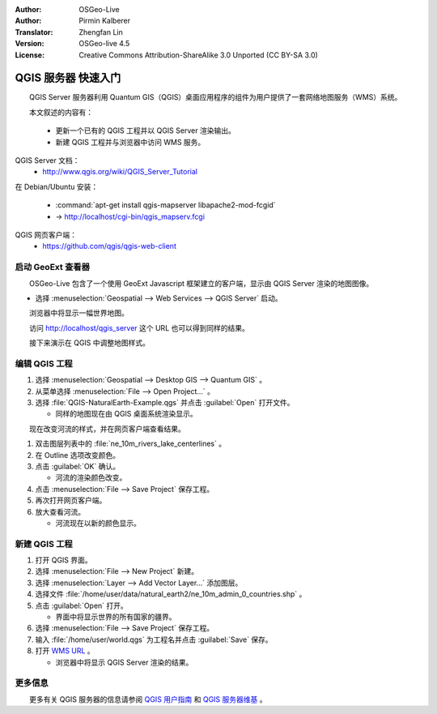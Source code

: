:Author: OSGeo-Live
:Author: Pirmin Kalberer
:Translator: Zhengfan Lin
:Version: OSGeo-live 4.5
:License: Creative Commons Attribution-ShareAlike 3.0 Unported (CC BY-SA 3.0)

.. image:: ../../images/project_logos/logo-qgis_mapserver.png
  :scale: 100 %
  :alt: project logo
  :align: right

********************************************************************************
QGIS 服务器 快速入门
********************************************************************************

　　QGIS Server 服务器利用 Quantum GIS（QGIS）桌面应用程序的组件为用户提供了一套网络地图服务（WMS）系统。

　　本文叙述的内容有：

  * 更新一个已有的 QGIS 工程并以 QGIS Server 渲染输出。
  * 新建 QGIS 工程并与浏览器中访问 WMS 服务。

QGIS Server 文档：
  * http://www.qgis.org/wiki/QGIS_Server_Tutorial

在 Debian/Ubuntu 安装：

  * :command:`apt-get install qgis-mapserver libapache2-mod-fcgid`
  * -> http://localhost/cgi-bin/qgis_mapserv.fcgi

QGIS 网页客户端：
  * https://github.com/qgis/qgis-web-client

启动 GeoExt 查看器
================================================================================

　　OSGeo-Live 包含了一个使用 GeoExt Javascript 框架建立的客户端，显示由 QGIS Server 渲染的地图图像。

* 选择 :menuselection:`Geospatial --> Web Services --> QGIS Server` 启动。

　　浏览器中将显示一幅世界地图。
   
.. image:: ../../images/screenshots/800x600/qgis_mapserver_browser.jpg

　　访问 http://localhost/qgis_server 这个 URL 也可以得到同样的结果。

　　接下来演示在 QGIS 中调整地图样式。


编辑 QGIS 工程
================================================================================

#. 选择 :menuselection:`Geospatial --> Desktop GIS --> Quantum GIS` 。

#. 从菜单选择 :menuselection:`File --> Open Project...` 。

#. 选择 :file:`QGIS-NaturalEarth-Example.qgs` 并点击 :guilabel:`Open` 打开文件。

   * 同样的地图现在由 QGIS 桌面系统渲染显示。

　　现在改变河流的样式，并在网页客户端查看结果。

#. 双击图层列表中的 :file:`ne_10m_rivers_lake_centerlines` 。

#. 在 Outline 选项改变颜色。

#. 点击 :guilabel:`OK` 确认。

   * 河流的渲染颜色改变。

#. 点击 :menuselection:`File --> Save Project` 保存工程。

#. 再次打开网页客户端。

#. 放大查看河流。

   * 河流现在以新的颜色显示。


新建 QGIS 工程
================================================================================

#. 打开 QGIS 界面。

#. 选择 :menuselection:`File --> New Project` 新建。

#. 选择 :menuselection:`Layer --> Add Vector Layer...` 添加图层。

#. 选择文件 :file:`/home/user/data/natural_earth2/ne_10m_admin_0_countries.shp` 。

#. 点击 :guilabel:`Open` 打开。

   * 界面中将显示世界的所有国家的疆界。

#. 选择 :menuselection:`File --> Save Project` 保存工程。

#. 输入 :file:`/home/user/world.qgs` 为工程名并点击 :guilabel:`Save` 保存。

#. 打开 `WMS URL <http://localhost/cgi-bin/qgis_mapserv?map=/home/user/world.qgs&SERVICE=WMS&VERSION=1.3.0&REQUEST=GetMap&BBOX=-91.901820,-180.000000,83.633800,180.000000&CRS=EPSG:4326&WIDTH=722&HEIGHT=352&LAYERS=ne_10m_admin_0_countries&STYLES=default&FORMAT=image/png&DPI=96&TRANSPARENT=true>`_ 。

   * 浏览器中将显示 QGIS Server 渲染的结果。


更多信息
================================================================================

　　更多有关 QGIS 服务器的信息请参阅 `QGIS 用户指南`_ 和 `QGIS 服务器维基`_ 。


.. _`QGIS 用户指南`: http://docs.qgis.org/html/en/docs/user_manual/working_with_ogc/ogc_server_support.html
.. _`QGIS 服务器维基`: http://hub.qgis.org/wiki/quantum-gis/QGIS_Server_Tutorial


